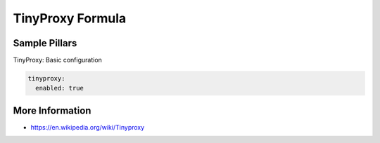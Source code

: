 =================
TinyProxy Formula
=================

Sample Pillars
==============

TinyProxy: Basic configuration

.. code-block:: yaml

    tinyproxy:
      enabled: true


More Information
================

* https://en.wikipedia.org/wiki/Tinyproxy

